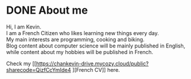 #+hugo_base_dir: ../

* DONE About me
CLOSED: [2024-01-12 Fri 16:06]
:PROPERTIES:
:EXPORT_FILE_NAME: about-me
:END:

Hi, I am Kevin.\\
I am a French Citizen who likes learning new things every day.\\
My main interests are programming, cooking and biking.\\
Blog content about computer science will be mainly published in English, while content about my hobbies will be published in French.

Check my [[https://chankevin-drive.mycozy.cloud/public?sharecode=QizfCcYmIde4
][French CV]] here.
